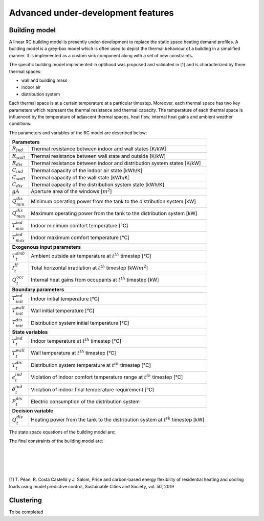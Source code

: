 .. _advanced_under_development_features:

Advanced under-development features
===================================

Building model
--------------

A linear RC building model is presently under-development to replace the static space heating demand profiles. A building
model is a grey-box model which is often used to depict the thermal behaviour of a building in a simplified manner. It is
implemented as a custom sink component along with a set of new constraints.

.. image:: ./resources/building_model_oemof.png
      :width: 400
      :alt: building_model_oemof

The specific building model implemented in optihood was proposed and validated in [1] and is characterized by three thermal
spaces:

- wall and building mass
- indoor air
- distribution system

Each thermal space is at a certain temperature at a particular timestep. Moreover, each thermal space has two key parameters
which represent the thermal resistance and thermal capacity. The temperature of each thermal space is influenced by the
temperature of adjascent thermal spaces, heat flow, internal heat gains and ambient weather conditions.

.. image:: ./resources/building_model.png
      :width: 600
      :alt: building_model

The parameters and variables of the RC model are described below:

+----------------------------------------------------------------------------------------------------------------------+
| **Parameters**                                                                                                       |
+---------------------------+------------------------------------------------------------------------------------------+
| :math:`R_{ind}`           |  Thermal resistance between indoor and wall states [K/kW]                                |
+---------------------------+------------------------------------------------------------------------------------------+
| :math:`R_{wall}`          |  Thermal resistance between wall state and outside [K/kW]                                |
+---------------------------+------------------------------------------------------------------------------------------+
| :math:`R_{dis}`           |  Thermal resistance between indoor and distribution system states [K/kW]                 |
+---------------------------+------------------------------------------------------------------------------------------+
| :math:`C_{ind}`           |  Thermal capacity of the indoor air state [kWh/K]                                        |
+---------------------------+------------------------------------------------------------------------------------------+
| :math:`C_{wall}`          |  Thermal capacity of the wall state [kWh/K]                                              |
+---------------------------+------------------------------------------------------------------------------------------+
| :math:`C_{dis}`           |  Thermal capacity of the distribution system state [kWh/K]                               |
+---------------------------+------------------------------------------------------------------------------------------+
| :math:`gA`                |  Aperture area of the windows [:math:`m^2`]                                              |
+---------------------------+------------------------------------------------------------------------------------------+
| :math:`Q^{dis}_{min}`     |  Minimum operating power from the tank to the distribution system [kW]                   |
+---------------------------+------------------------------------------------------------------------------------------+
| :math:`Q^{dis}_{max}`     |  Maximum operating power from the tank to the distribution system [kW]                   |
+---------------------------+------------------------------------------------------------------------------------------+
| :math:`T^{ind}_{min}`     |  Indoor minimum comfort temperature [°C]                                                 |
+---------------------------+------------------------------------------------------------------------------------------+
| :math:`T^{ind}_{max}`     |  Indoor maximum comfort temperature [°C]                                                 |
+---------------------------+------------------------------------------------------------------------------------------+
| **Exogenous input parameters**                                                                                       |
+---------------------------+------------------------------------------------------------------------------------------+
| :math:`T^{amb}_{t}`       |  Ambient outside air temperature at :math:`t^{th}` timestep [°C]                         |
+---------------------------+------------------------------------------------------------------------------------------+
| :math:`I^{H}_{t}`         |  Total horizontal irradiation at :math:`t^{th}` timestep [kW/:math:`m^2`]                |
+---------------------------+------------------------------------------------------------------------------------------+
| :math:`Q^{occ}_{t}`       |  Internal heat gains from occupants at :math:`t^{th}` timestep [kW]                      |
+---------------------------+------------------------------------------------------------------------------------------+
| **Boundary parameters**                                                                                              |
+---------------------------+------------------------------------------------------------------------------------------+
| :math:`T^{ind}_{init}`    |  Indoor initial temperature [°C]                                                         |
+---------------------------+------------------------------------------------------------------------------------------+
| :math:`T^{wall}_{init}`   |  Wall initial temperature [°C]                                                           |
+---------------------------+------------------------------------------------------------------------------------------+
| :math:`T^{dis}_{init}`    |  Distribution system initial temperature [°C]                                            |
+---------------------------+------------------------------------------------------------------------------------------+
| **State variables**                                                                                                  |
+---------------------------+------------------------------------------------------------------------------------------+
| :math:`T^{ind}_t`         |  Indoor temperature at :math:`t^{th}` timestep [°C]                                      |
+---------------------------+------------------------------------------------------------------------------------------+
| :math:`T^{wall}_t`        |  Wall temperature at :math:`t^{th}` timestep [°C]                                        |
+---------------------------+------------------------------------------------------------------------------------------+
| :math:`T^{dis}_t`         |  Distribution system temperature at :math:`t^{th}` timestep [°C]                         |
+---------------------------+------------------------------------------------------------------------------------------+
| :math:`\epsilon^{ind}_t`  | Violation of indoor comfort temperature range at :math:`t^{th}` timestep [°C]            |
+---------------------------+------------------------------------------------------------------------------------------+
| :math:`\delta^{ind}_t`    |  Violation of indoor final temperature requirement [°C]                                  |
+---------------------------+------------------------------------------------------------------------------------------+
| :math:`P^{dis}_t`         |  Electric consumption of the distribution system                                         |
+---------------------------+------------------------------------------------------------------------------------------+
| **Decision variable**                                                                                                |
+---------------------------+------------------------------------------------------------------------------------------+
| :math:`Q^{dis}_t`         | Heating power from the tank to the distribution system at :math:`t^{th}` timestep [kW]   |
+---------------------------+------------------------------------------------------------------------------------------+

The state space equations of the building model are:

.. image:: ./resources/state_space_eq.png
      :width: 500
      :alt: state_space_eq

The final constraints of the building model are:

.. image:: ./resources/Constraint1.png
      :width: 520
      :alt: constraint1
      :align: left

|

.. image:: ./resources/Constraint2.png
      :width: 150
      :alt: constraint2
      :align: left

|

.. image:: ./resources/Constraint3.png
      :width: 300
      :alt: constraint3
      :align: left

|

.. image:: ./resources/Constraint4.png
      :width: 220
      :alt: constraint4
      :align: left

|

.. image:: ./resources/Constraint5.png
      :width: 400
      :alt: constraint5
      :align: left

[1] T. Péan, R. Costa Castelló y J. Salom, Price and carbon-based energy flexibility of residential heating and cooling loads using model predictive control, Sustainable Cities and Society, vol. 50, 2019


Clustering
----------

To be completed



